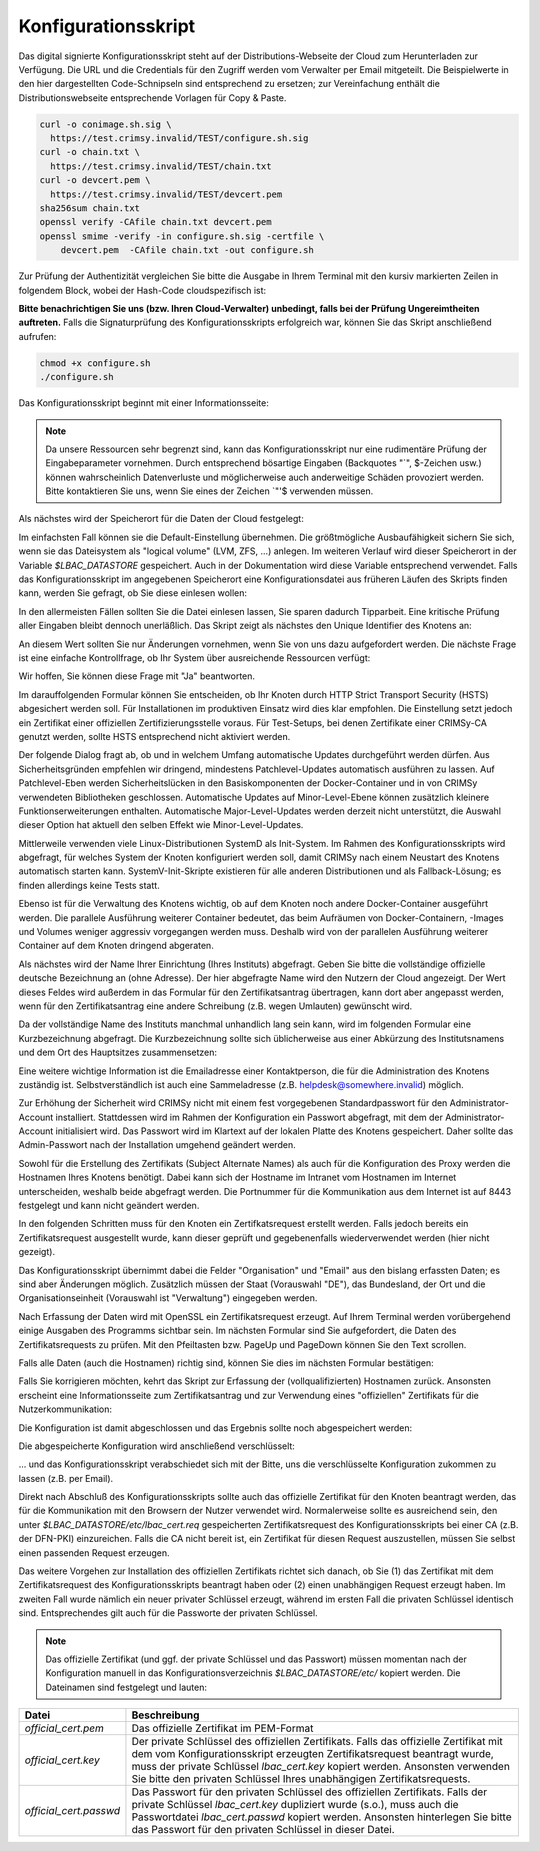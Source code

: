 Konfigurationsskript
====================

Das digital signierte Konfigurationsskript steht auf der Distributions-Webseite der Cloud zum Herunterladen zur Verfügung. Die URL und die Credentials für den Zugriff werden vom Verwalter per Email mitgeteilt. Die Beispielwerte in den hier dargestellten Code-Schnipseln sind entsprechend zu ersetzen; zur Vereinfachung enthält die Distributionswebseite entsprechende Vorlagen für Copy & Paste.  

.. code-block:: none

    curl -o conimage.sh.sig \
      https://test.crimsy.invalid/TEST/configure.sh.sig
    curl -o chain.txt \
      https://test.crimsy.invalid/TEST/chain.txt
    curl -o devcert.pem \
      https://test.crimsy.invalid/TEST/devcert.pem
    sha256sum chain.txt
    openssl verify -CAfile chain.txt devcert.pem
    openssl smime -verify -in configure.sh.sig -certfile \
        devcert.pem  -CAfile chain.txt -out configure.sh

Zur Prüfung der Authentizität vergleichen Sie bitte die Ausgabe in Ihrem Terminal mit den kursiv markierten Zeilen in folgendem Block, wobei der Hash-Code cloudspezifisch ist:

.. code-block:: none
    :emphasize-lines: 4, 6, 9

    [...]
    
    ~> sha256sum chain.txt 
    725 ...      Hash Code der Cloud-CA-Zertifikatskette     ... 65f chain.txt
    ~> openssl verify -CAfile chain.txt devcert.pem 
    devcert.pem: OK
    ~> openssl smime -verify -in configure.sh.sig -certfile \
        devcert.pem -CAfile chain.txt -out configure.sh
    Verification successful

**Bitte benachrichtigen Sie uns (bzw. Ihren Cloud-Verwalter) unbedingt, falls bei der Prüfung Ungereimtheiten auftreten.** Falls die Signaturprüfung des Konfigurationsskripts erfolgreich war, können Sie das Skript anschließend aufrufen:

.. code-block:: none

    chmod +x configure.sh
    ./configure.sh


Das Konfigurationsskript beginnt mit einer Informationsseite:

.. image:: img/config_01.png
    :width: 60%
    :align: center
    :alt: Infoseite

.. note:: Da unsere Ressourcen sehr begrenzt sind, kann das Konfigurationsskript nur eine rudimentäre Prüfung der Eingabeparameter vornehmen. Durch entsprechend bösartige Eingaben (Backquotes "\`", $-Zeichen usw.) können wahrscheinlich Datenverluste und möglicherweise auch anderweitige Schäden provoziert werden. Bitte kontaktieren Sie uns, wenn Sie eines der Zeichen \`"'\$ verwenden müssen.

Als nächstes wird der Speicherort für die Daten der Cloud festgelegt:

.. image:: img/config_02.png
    :width: 60%
    :align: center
    :alt: Speicherort

Im einfachsten Fall können sie die Default-Einstellung übernehmen. Die größtmögliche Ausbaufähigkeit sichern Sie sich, wenn sie das Dateisystem als "logical volume" (LVM, ZFS, ...) anlegen. Im weiteren Verlauf wird dieser Speicherort in der Variable `$LBAC_DATASTORE` gespeichert. Auch in der Dokumentation wird diese Variable entsprechend verwendet.  Falls das Konfigurationsskript im angegebenen Speicherort eine Konfigurationsdatei aus früheren Läufen des Skripts finden kann, werden Sie gefragt, ob Sie diese einlesen wollen:

.. image:: img/config_03.png
    :width: 60%
    :align: center
    :alt: Abfrage

In den allermeisten Fällen sollten Sie die Datei einlesen lassen, Sie sparen dadurch Tipparbeit. Eine kritische Prüfung aller Eingaben bleibt dennoch unerläßlich. Das Skript zeigt als nächstes den Unique Identifier des Knotens an:

.. image:: img/config_04.png
    :width: 60%
    :align: center
    :alt: UUID des Knotens

An diesem Wert sollten Sie nur Änderungen vornehmen, wenn Sie von uns dazu aufgefordert werden. Die nächste Frage ist eine einfache Kontrollfrage, ob Ihr System über ausreichende Ressourcen verfügt:

.. image:: img/config_05.png
    :width: 60%
    :align: center
    :alt: Ressourcen

Wir hoffen, Sie können diese Frage mit "Ja" beantworten. 

Im darauffolgenden Formular können Sie entscheiden, ob Ihr Knoten durch HTTP Strict Transport Security (HSTS) abgesichert werden soll. Für Installationen im produktiven Einsatz wird dies klar empfohlen. Die Einstellung setzt jedoch ein Zertifikat einer offiziellen Zertifizierungsstelle voraus. Für Test-Setups, bei denen Zertifikate einer CRIMSy-CA genutzt werden, sollte HSTS entsprechend nicht aktiviert werden.

.. image:: img/config_06.png
    :width: 60%
    :align: center
    :alt: HSTS 

Der folgende Dialog fragt ab, ob und in welchem Umfang automatische Updates durchgeführt werden dürfen. Aus Sicherheitsgründen empfehlen wir dringend, mindestens Patchlevel-Updates automatisch ausführen zu lassen. Auf Patchlevel-Eben werden Sicherheitslücken in den Basiskomponenten der Docker-Container und in von CRIMSy verwendeten Bibliotheken geschlossen. Automatische Updates auf Minor-Level-Ebene können zusätzlich kleinere Funktionserweiterungen enthalten. Automatische Major-Level-Updates werden derzeit nicht unterstützt, die Auswahl dieser Option hat aktuell den selben Effekt wie Minor-Level-Updates.

.. image:: img/config_06a.png
    :width: 60%
    :align: center
    :alt: Auto Update

Mittlerweile verwenden viele Linux-Distributionen SystemD als Init-System. Im Rahmen des Konfigurationsskripts wird abgefragt, für welches System der Knoten konfiguriert werden soll, damit CRIMSy nach einem Neustart des Knotens automatisch starten kann. SystemV-Init-Skripte existieren für alle anderen Distributionen und als Fallback-Lösung; es finden allerdings keine Tests statt.  

.. image:: img/config_07.png
    :width: 60%
    :align: center
    :alt: Init-System

Ebenso ist für die Verwaltung des Knotens wichtig, ob auf dem Knoten noch andere Docker-Container ausgeführt werden. Die parallele Ausführung weiterer Container bedeutet, das beim Aufräumen von Docker-Containern, -Images und Volumes weniger aggressiv vorgegangen werden muss. Deshalb wird von der parallelen Ausführung weiterer Container auf dem Knoten dringend abgeraten.

.. image:: img/config_08.png
    :width: 60%
    :align: center
    :alt: Docker

Als nächstes wird der Name Ihrer Einrichtung (Ihres Instituts) abgefragt. Geben Sie bitte die vollständige offizielle deutsche Bezeichnung an (ohne Adresse). Der hier abgefragte Name wird den Nutzern der Cloud angezeigt. Der Wert dieses Feldes wird außerdem in das Formular für den Zertifikatsantrag übertragen, kann dort aber angepasst werden, wenn für den Zertifikatsantrag eine andere Schreibung (z.B. wegen Umlauten) gewünscht wird.

.. image:: img/config_09.png
    :width: 60%
    :align: center
    :alt: Einrichtung

Da der vollständige Name des Instituts manchmal unhandlich lang sein kann, wird im folgenden Formular eine Kurzbezeichnung abgefragt. Die Kurzbezeichnung sollte sich üblicherweise aus einer Abkürzung des Institutsnamens und dem Ort des Hauptsitzes zusammensetzen:

.. image:: img/config_10.png
    :width: 60%
    :align: center
    :alt: Einrichtungskürzel

Eine weitere wichtige Information ist die Emailadresse einer Kontaktperson, die für die Administration des Knotens zuständig ist. Selbstverständlich ist auch eine Sammeladresse (z.B. helpdesk@somewhere.invalid) möglich.

.. image:: img/config_11.png
    :width: 60%
    :align: center
    :alt: Email-Kontakt

Zur Erhöhung der Sicherheit wird CRIMSy nicht mit einem fest vorgegebenen Standardpasswort für den Administrator-Account installiert. Stattdessen wird im Rahmen der Konfiguration ein Passwort abgefragt, mit dem der Administrator-Account initialisiert wird. Das Passwort wird im Klartext auf der lokalen Platte des Knotens gespeichert. Daher sollte das Admin-Passwort nach der Installation umgehend geändert werden.

.. image:: img/config_11a.png
    :width: 60%
    :align: center
    :alt: Initiales Administratorpasswort

Sowohl für die Erstellung des Zertifikats (Subject Alternate Names) als auch für die Konfiguration des Proxy werden die Hostnamen Ihres Knotens benötigt. Dabei kann sich der Hostname im Intranet vom Hostnamen im Internet unterscheiden, weshalb beide abgefragt werden. Die Portnummer für die Kommunikation aus dem Internet ist auf 8443 festgelegt und kann nicht geändert werden.

.. image:: img/config_12.png
    :width: 60%
    :align: center
    :alt: Intranet

.. image:: img/config_13.png
    :width: 60%
    :align: center
    :alt: Internet

In den folgenden Schritten muss für den Knoten ein Zertifkatsrequest erstellt werden. Falls jedoch bereits ein Zertifikatsrequest ausgestellt wurde, kann dieser geprüft und gegebenenfalls wiederverwendet werden (hier nicht gezeigt).

.. image:: img/config_14.png
    :width: 60%
    :align: center
    :alt: CSR not found

.. image:: img/config_21.png
    :width: 60%
    :align: center
    :alt: CSR Wiederverwendung

Das Konfigurationsskript übernimmt dabei die Felder "Organisation" und "Email" aus den bislang erfassten Daten; es sind aber Änderungen möglich. Zusätzlich müssen der Staat (Vorauswahl "DE"), das Bundesland, der Ort und die Organisationseinheit (Vorauswahl ist "Verwaltung")  eingegeben werden.

.. image:: img/config_15.png
    :width: 60%
    :align: center
    :alt: CSR request data

Nach Erfassung der Daten wird mit OpenSSL ein Zertifikatsrequest erzeugt. Auf Ihrem Terminal werden vorübergehend einige Ausgaben des Programms sichtbar sein. Im nächsten Formular sind Sie aufgefordert, die Daten des Zertifikatsrequests zu prüfen. Mit den Pfeiltasten bzw. PageUp und PageDown können Sie den Text scrollen.

.. image:: img/config_16.png
    :width: 60%
    :align: center
    :alt: CSR validation

Falls alle Daten (auch die Hostnamen) richtig sind, können Sie dies im nächsten Formular bestätigen:

.. image:: img/config_17.png
    :width: 60%
    :align: center
    :alt: CSR approval

Falls Sie korrigieren möchten, kehrt das Skript zur Erfassung der (vollqualifizierten) Hostnamen zurück. Ansonsten erscheint eine Informationsseite zum Zertifikatsantrag und zur Verwendung eines "offiziellen" Zertifikats für die Nutzerkommunikation:

.. image:: img/config_18.png
    :width: 60%
    :align: center
    :alt: CSR info

Die Konfiguration ist damit abgeschlossen und das Ergebnis sollte noch abgespeichert werden:

.. image:: img/config_19.png
    :width: 60%
    :align: center
    :alt: Abfrage

Die abgespeicherte Konfiguration wird anschließend verschlüsselt:

.. image:: img/config_20.png
    :width: 60%
    :align: center
    :alt: Verschlüsselung

... und das Konfigurationsskript verabschiedet sich mit der Bitte, uns die verschlüsselte Konfiguration zukommen zu lassen (z.B. per Email).

Direkt nach Abschluß des Konfigurationsskripts sollte auch das offizielle Zertifikat für den Knoten beantragt werden, das für die Kommunikation mit den Browsern der Nutzer verwendet wird. Normalerweise sollte es ausreichend sein, den unter `$LBAC_DATASTORE/etc/lbac_cert.req` gespeicherten Zertifikatsrequest des Konfigurationsskripts bei einer CA (z.B. der DFN-PKI) einzureichen. Falls die CA nicht bereit ist, ein Zertifikat für diesen Request auszustellen, müssen Sie selbst einen passenden Request erzeugen.

Das weitere Vorgehen zur Installation des offiziellen Zertifikats richtet sich danach, ob Sie (1) das Zertifikat mit dem Zertifikatsrequest des Konfigurationsskripts beantragt haben oder (2) einen unabhängigen Request erzeugt haben. Im zweiten Fall wurde nämlich ein neuer privater Schlüssel erzeugt, während im ersten Fall die privaten Schlüssel identisch sind. Entsprechendes gilt auch für die Passworte der privaten Schlüssel.

.. note:: Das offizielle Zertifikat (und ggf. der private Schlüssel und das Passwort) müssen momentan nach der Konfiguration manuell in das Konfigurationsverzeichnis `$LBAC_DATASTORE/etc/` kopiert werden. Die Dateinamen sind festgelegt und lauten:
 
.. tabularcolumns:: |l|p{8cm}|

+------------------------+----------------------------------------------------------------+
| **Datei**              | **Beschreibung**                                               |
+------------------------+----------------------------------------------------------------+
| `official_cert.pem`    | Das offizielle Zertifikat im PEM-Format                        |
+------------------------+----------------------------------------------------------------+
| `official_cert.key`    | Der private Schlüssel des offiziellen Zertifikats. Falls das   |
|                        | offizielle Zertifikat mit dem vom Konfigurationsskript         |
|                        | erzeugten Zertifikatsrequest beantragt wurde, muss der         |
|                        | private Schlüssel `lbac_cert.key` kopiert werden. Ansonsten    | 
|                        | verwenden Sie bitte den privaten Schlüssel Ihres unabhängigen  |
|                        | Zertifikatsrequests.                                           |
+------------------------+----------------------------------------------------------------+
| `official_cert.passwd` | Das Passwort für den privaten Schlüssel des offiziellen        |
|                        | Zertifikats. Falls der private Schlüssel `lbac_cert.key`       |
|                        | dupliziert wurde (s.o.), muss auch die Passwortdatei           |
|                        | `lbac_cert.passwd` kopiert werden. Ansonsten hinterlegen Sie   |
|                        | bitte das Passwort für den privaten Schlüssel in dieser Datei. |
+------------------------+----------------------------------------------------------------+

